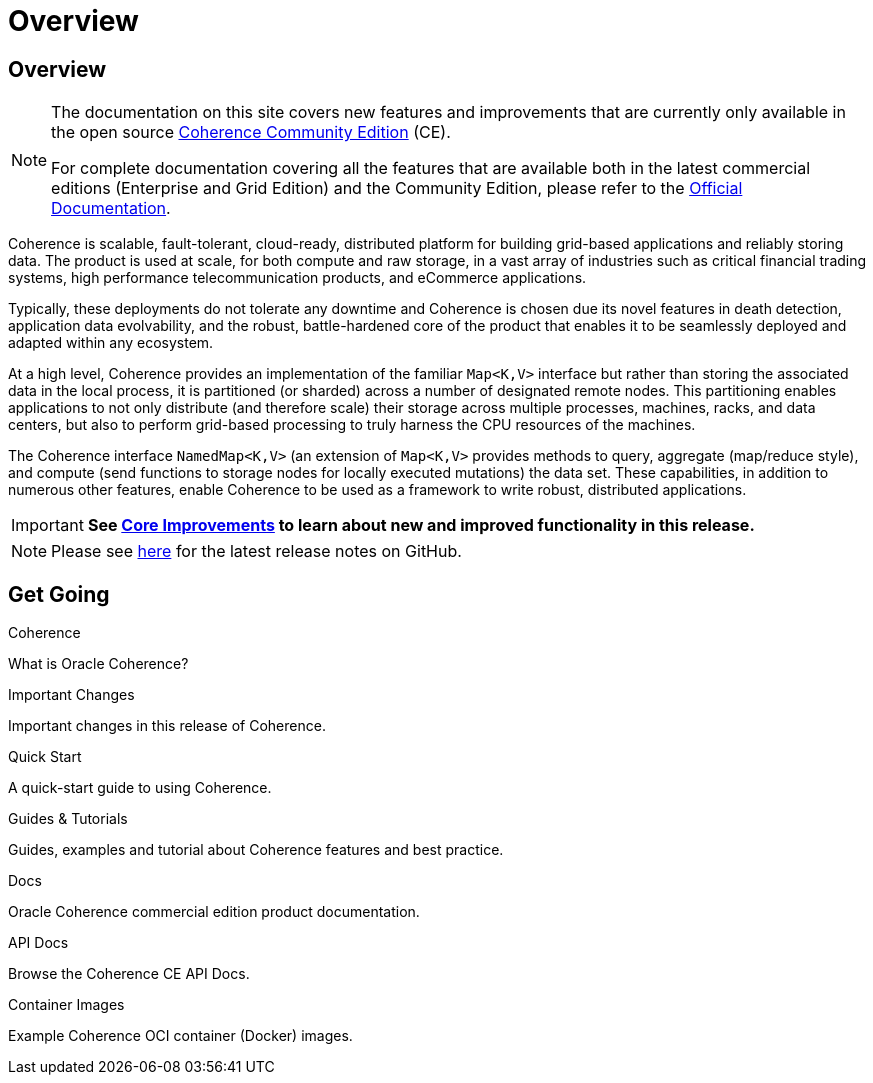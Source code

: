 ///////////////////////////////////////////////////////////////////////////////
    Copyright (c) 2000, 2025, Oracle and/or its affiliates.

    Licensed under the Universal Permissive License v 1.0 as shown at
    https://oss.oracle.com/licenses/upl.
///////////////////////////////////////////////////////////////////////////////
= Overview
:description: Oracle Coherence CE Documentation
:keywords: coherence, java, documentation

// DO NOT remove this header - it might look like a duplicate of the header above, but
// both they serve a purpose, and the docs will look wrong if it is removed.
== Overview

[NOTE]
====
The documentation on this site covers new features and improvements that are currently only available in the open source https://github.com/oracle/coherence[Coherence Community Edition] (CE).

For complete documentation covering all the features that are available both in the latest commercial editions (Enterprise and Grid Edition) and the Community Edition, please refer to the https://docs.oracle.com/en/middleware/fusion-middleware/coherence/{version-commercial-docs}/index.html[Official Documentation].
====

Coherence is scalable, fault-tolerant, cloud-ready, distributed platform for building grid-based applications and reliably storing data.
The product is used at scale, for both compute and raw storage, in a vast array of industries such as critical financial trading systems, high performance telecommunication products, and eCommerce applications.

Typically, these deployments do not tolerate any downtime and Coherence is chosen due its novel features in death detection, application data evolvability, and the robust, battle-hardened core of the product that enables it to be seamlessly deployed and adapted within any ecosystem.

At a high level, Coherence provides an implementation of the familiar `Map<K,V>` interface but rather than storing the associated data in the local process, it is partitioned (or sharded) across a number of designated remote nodes.
This partitioning enables applications to not only distribute (and therefore scale) their storage across multiple processes, machines, racks, and data centers, but also to perform grid-based processing to truly harness the CPU resources of the machines.

The Coherence interface `NamedMap<K,V>` (an extension of `Map<K,V>` provides methods to query, aggregate (map/reduce style), and compute (send functions to storage nodes for locally executed mutations) the data set.
These capabilities, in addition to numerous other features, enable Coherence to be used as a framework to write robust, distributed applications.

IMPORTANT: **See <<docs/core/01_overview.adoc,Core Improvements>> to learn about new and improved functionality in this release.**

NOTE: Please see https://github.com/oracle/coherence/releases[here] for the latest release notes on GitHub.

== Get Going

[PILLARS]
====
[CARD]
.Coherence
[icon=assistant,link=docs/about/02_introduction.adoc]
--
What is Oracle Coherence?
--

[CARD]
.Important Changes
[icon=fa-exclamation-circle,link=docs/about/04_important.adoc]
--
Important changes in this release of Coherence.
--

[CARD]
.Quick Start
[icon=fa-rocket,link=docs/about/03_quickstart.adoc]
--
A quick-start guide to using Coherence.
--

[CARD]
.Guides & Tutorials
[icon=fa-graduation-cap,link=examples/README.adoc]
--
Guides, examples and tutorial about Coherence features and best practice.
--

[CARD]
.Docs
[icon=import_contacts,link=https://docs.oracle.com/en/middleware/standalone/coherence/{version-commercial-docs}/index.html,link-type=url]
--
Oracle Coherence commercial edition product documentation.
--

[CARD]
.API Docs
[icon=library_books,link=docs/about/05_api.adoc]
--
Browse the Coherence CE API Docs.
--

[CARD]
.Container Images
[icon=fa-th,link=coherence-docker/README.adoc]
--
Example Coherence OCI container (Docker) images.
--
====
